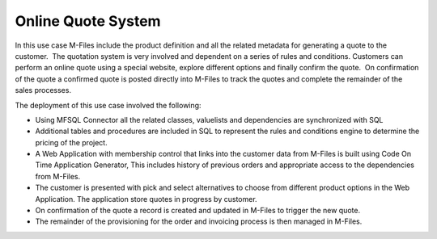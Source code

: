 Online Quote System
===================

In this use case M-Files include the product definition and all the
related metadata for generating a quote to the customer.  The quotation
system is very involved and dependent on a series of rules and
conditions. Customers can perform an online quote using a special
website, explore different options and finally confirm the quote.  On
confirmation of the quote a confirmed quote is posted directly into
M-Files to track the quotes and complete the remainder of the sales
processes.

The deployment of this use case involved the following:

-  Using MFSQL Connector all the related classes, valuelists and
   dependencies are synchronized with SQL

-  Additional tables and procedures are included in SQL to represent the
   rules and conditions engine to determine the pricing of the project.

-  A Web Application with membership control that links into the
   customer data from M-Files is built using Code On Time Application
   Generator, This includes history of previous orders and appropriate
   access to the dependencies from M-Files.

-  The customer is presented with pick and select alternatives to choose
   from different product options in the Web Application. The
   application store quotes in progress by customer.

-  On confirmation of the quote a record is created and updated in
   M-Files to trigger the new quote. 

-  The remainder of the provisioning for the order and invoicing process
   is then managed in M-Files.


